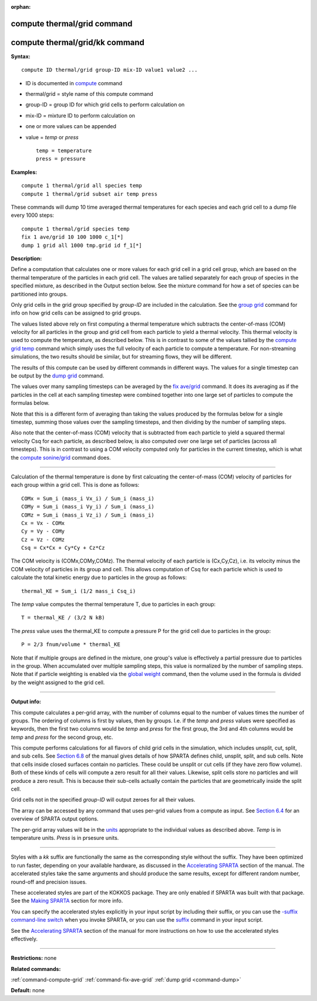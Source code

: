 :orphan:

.. index:: compute thermal/grid
.. index:: compute thermal/grid/kk

.. _command-compute-thermal-grid:

############################
compute thermal/grid command
############################

###############################
compute thermal/grid/kk command
###############################

**Syntax:**

::

   compute ID thermal/grid group-ID mix-ID value1 value2 ... 

-  ID is documented in `compute <compute.html>`__ command
-  thermal/grid = style name of this compute command
-  group-ID = group ID for which grid cells to perform calculation on
-  mix-ID = mixture ID to perform calculation on
-  one or more values can be appended
-  value = *temp* or *press*

   ::

        temp = temperature
        press = pressure 

**Examples:**

::

   compute 1 thermal/grid all species temp
   compute 1 thermal/grid subset air temp press 

These commands will dump 10 time averaged thermal temperatures for each
species and each grid cell to a dump file every 1000 steps:

::

   compute 1 thermal/grid species temp
   fix 1 ave/grid 10 100 1000 c_1[*]
   dump 1 grid all 1000 tmp.grid id f_1[*] 

**Description:**

Define a computation that calculates one or more values for each grid
cell in a grid cell group, which are based on the thermal temperature of
the particles in each grid cell. The values are tallied separately for
each group of species in the specified mixture, as described in the
Output section below. See the mixture command for how a set of species
can be partitioned into groups.

Only grid cells in the grid group specified by *group-ID* are included
in the calculation. See the `group grid <group.html>`__ command for info
on how grid cells can be assigned to grid groups.

The values listed above rely on first computing a thermal temperature
which subtracts the center-of-mass (COM) velocity for all particles in
the group and grid cell from each particle to yield a thermal velocity.
This thermal velocity is used to compute the temperature, as described
below. This is in contrast to some of the values tallied by the `compute
grid temp <compute_grid.html>`__ command which simply uses the full
velocity of each particle to compute a temperature. For non-streaming
simulations, the two results should be similar, but for streaming flows,
they will be different.

The results of this compute can be used by different commands in
different ways. The values for a single timestep can be output by the
`dump grid <dump.html>`__ command.

The values over many sampling timesteps can be averaged by the `fix
ave/grid <fix_ave_grid.html>`__ command. It does its averaging as if the
particles in the cell at each sampling timestep were combined together
into one large set of particles to compute the formulas below.

Note that this is a different form of averaging than taking the values
produced by the formulas below for a single timestep, summing those
values over the sampling timesteps, and then dividing by the number of
sampling steps.

Also note that the center-of-mass (COM) velocity that is subtracted from
each particle to yield a squared thermal velocity Csq for each particle,
as described below, is also computed over one large set of particles
(across all timesteps). This is in contrast to using a COM velocity
computed only for particles in the current timestep, which is what the
`compute sonine/grid <compute_sonine_grid.html>`__ command does.

--------------

Calculation of the thermal temperature is done by first calcuating the
center-of-mass (COM) velocity of particles for each group within a grid
cell. This is done as follows:

::

   COMx = Sum_i (mass_i Vx_i) / Sum_i (mass_i)
   COMy = Sum_i (mass_i Vy_i) / Sum_i (mass_i)
   COMz = Sum_i (mass_i Vz_i) / Sum_i (mass_i)
   Cx = Vx - COMx
   Cy = Vy - COMy
   Cz = Vz - COMz
   Csq = Cx*Cx + Cy*Cy + Cz*Cz 

The COM velocity is (COMx,COMy,COMz). The thermal velocity of each
particle is (Cx,Cy,Cz), i.e. its velocity minus the COM velocity of
particles in its group and cell. This allows computation of Csq for each
particle which is used to calculate the total kinetic energy due to
particles in the group as follows:

::

   thermal_KE = Sum_i (1/2 mass_i Csq_i) 

The *temp* value computes the thermal temperature T, due to particles in
each group:

::

   T = thermal_KE / (3/2 N kB) 

The *press* value uses the thermal_KE to compute a pressure P for the
grid cell due to particles in the group:

::

   P = 2/3 fnum/volume * thermal_KE 

Note that if multiple groups are defined in the mixture, one group's
value is effectively a partial pressure due to particles in the group.
When accumulated over multiple sampling steps, this value is normalized
by the number of sampling steps. Note that if particle weighting is
enabled via the `global weight <global.html>`__ command, then the volume
used in the formula is divided by the weight assigned to the grid cell.

--------------

**Output info:**

This compute calculates a per-grid array, with the number of columns
equal to the number of values times the number of groups. The ordering
of columns is first by values, then by groups. I.e. if the *temp* and
*press* values were specified as keywords, then the first two columns
would be *temp* and *press* for the first group, the 3rd and 4th columns
would be *temp* and *press* for the second group, etc.

This compute performs calculations for all flavors of child grid cells
in the simulation, which includes unsplit, cut, split, and sub cells.
See `Section 6.8 <Section_howto.html#howto_8>`__ of the manual gives
details of how SPARTA defines child, unsplit, split, and sub cells. Note
that cells inside closed surfaces contain no particles. These could be
unsplit or cut cells (if they have zero flow volume). Both of these
kinds of cells will compute a zero result for all their values.
Likewise, split cells store no particles and will produce a zero result.
This is because their sub-cells actually contain the particles that are
geometrically inside the split cell.

Grid cells not in the specified *group-ID* will output zeroes for all
their values.

The array can be accessed by any command that uses per-grid values from
a compute as input. See `Section 6.4 <Section_howto.html#howto_4>`__ for
an overview of SPARTA output options.

The per-grid array values will be in the `units <units.html>`__
appropriate to the individual values as described above. *Temp* is in
temperature units. *Press* is in prsesure units.

--------------

Styles with a *kk* suffix are functionally the same as the corresponding
style without the suffix. They have been optimized to run faster,
depending on your available hardware, as discussed in the `Accelerating
SPARTA <Section_accelerate.html>`__ section of the manual. The
accelerated styles take the same arguments and should produce the same
results, except for different random number, round-off and precision
issues.

These accelerated styles are part of the KOKKOS package. They are only
enabled if SPARTA was built with that package. See the `Making
SPARTA <Section_start.html#start_3>`__ section for more info.

You can specify the accelerated styles explicitly in your input script
by including their suffix, or you can use the `-suffix command-line
switch <Section_start.html#start_6>`__ when you invoke SPARTA, or you
can use the `suffix <suffix.html>`__ command in your input script.

See the `Accelerating SPARTA <Section_accelerate.html>`__ section of the
manual for more instructions on how to use the accelerated styles
effectively.

--------------

**Restrictions:** none

**Related commands:**

:ref:`command-compute-grid`
:ref:`command-fix-ave-grid`
:ref:`dump grid <command-dump>`

**Default:** none
